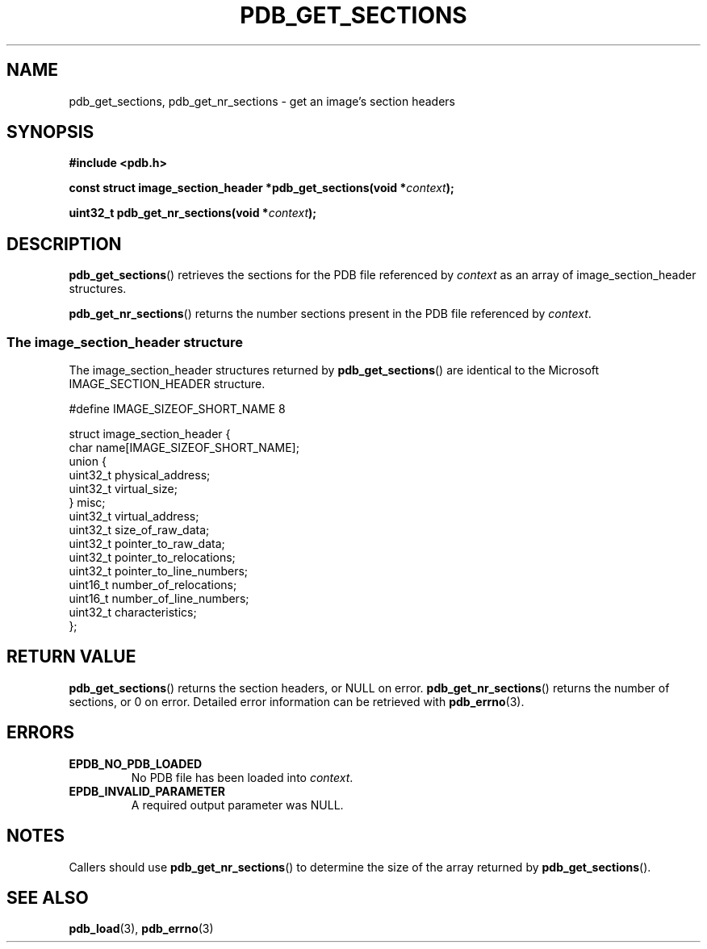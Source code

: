 .\" (C) Copyright 2020 Christian Sharpsten <christian.sharpsten@gmail.com>
.\"
.TH PDB_GET_SECTIONS 3 2020-04-04 libpdb

.SH NAME
pdb_get_sections, pdb_get_nr_sections \- get an image's section headers

.SH SYNOPSIS
.nf
.B #include <pdb.h>
.PP
.BI "const struct image_section_header *pdb_get_sections(void *" context );
.PP
.BI "uint32_t pdb_get_nr_sections(void *" context );
.fi

.SH DESCRIPTION
.BR pdb_get_sections ()
retrieves the sections for the PDB file referenced by
.I context
as an array of image_section_header structures.
.PP
.BR pdb_get_nr_sections ()
returns the number sections present in the PDB file referenced by
.IR context .
.SS The image_section_header structure
The image_section_header structures returned by
.BR pdb_get_sections ()
are identical to the Microsoft IMAGE_SECTION_HEADER structure.
.PP
.nf
#define IMAGE_SIZEOF_SHORT_NAME 8
.PP
struct image_section_header {
    char name[IMAGE_SIZEOF_SHORT_NAME];
    union {
        uint32_t physical_address;
        uint32_t virtual_size;
    } misc;
    uint32_t virtual_address;
    uint32_t size_of_raw_data;
    uint32_t pointer_to_raw_data;
    uint32_t pointer_to_relocations;
    uint32_t pointer_to_line_numbers;
    uint16_t number_of_relocations;
    uint16_t number_of_line_numbers;
    uint32_t characteristics;
};
.fi

.SH RETURN VALUE
.BR pdb_get_sections ()
returns the section headers, or NULL on error.
.BR pdb_get_nr_sections ()
returns the number of sections, or 0 on error.
Detailed error information can be retrieved with
.BR pdb_errno (3).

.SH ERRORS
.TP
.B EPDB_NO_PDB_LOADED
No PDB file has been loaded into
.IR context .
.TP
.B EPDB_INVALID_PARAMETER
A required output parameter was NULL.

.SH NOTES
Callers should use
.BR pdb_get_nr_sections ()
to determine the size of the array returned by
.BR pdb_get_sections ().

.SH SEE ALSO
.BR pdb_load (3),
.BR pdb_errno (3)

